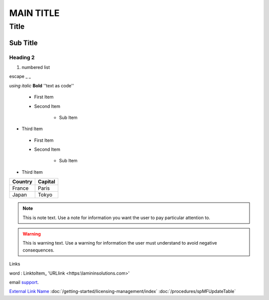 ==========
MAIN TITLE
==========

Title
=====

Sub Title
---------


Heading 2
~~~~~~~~~

|Image0|


#. numbered list

.. code:: sql


|Image0|


escape _ \_


*using italic*
**Bold**
''text as code''

 - First Item
 - Second Item
 
	- Sub Item
	
- Third Item

 * First Item
 * Second Item
 
	* Sub Item
	
* Third Item

=========== ========
Country     Capital
=========== ========
France      Paris
Japan       Tokyo
=========== ========

.. note::
   This is note text. Use a note for information you want the user to
   pay particular attention to.
   
.. warning::
    This is warning text. Use a warning for information the user must
    understand to avoid negative consequences.

Links

word : LinktoItem_
'URLlink <https:\\lamininsolutions.com>'

.. email

email `support <mailto:support@lamininsolutions.com>`__.

.. raw:: html

    <iframe width="560" height="315" src="https://www.youtube.com/embed/yU1EAeKkTso" frameborder="0" allow="accelerometer; autoplay; encrypted-media; gyroscope; picture-in-picture" allowfullscreen></iframe>
	
`External Link Name <https://example.com/external-link>`__
:doc:`/getting-started/licensing-management/index`
:doc:`/procedures/spMFUpdateTable`


.. |image0| image:: img_1.png

